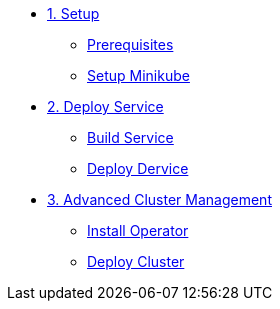* xref:01-setup.adoc[1. Setup]
** xref:01-setup.adoc#prerequisite[Prerequisites]
** xref:01-setup.adoc#minikube[Setup Minikube]

* xref:02-deploy.adoc[2. Deploy Service]
** xref:02-deploy.adoc#package[Build Service]
** xref:02-deploy.adoc#deploy[Deploy Dervice]

* xref:03-acm.adoc[3. Advanced Cluster Management]
** xref:03-acm.adoc#operator[Install Operator]
** xref:03-acm.adoc#deploy[Deploy Cluster]
